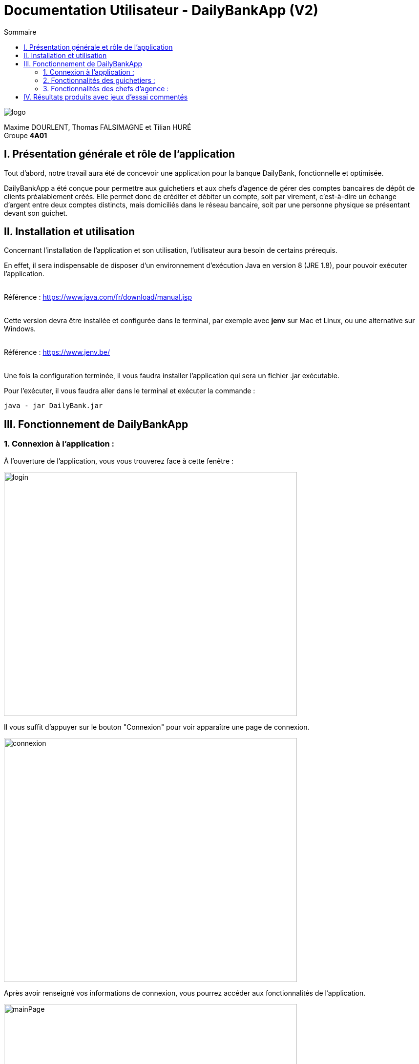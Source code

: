 = Documentation Utilisateur - DailyBankApp (V2)
:toc:
:icons: font
:toc-title: Sommaire
:doctype: Book

image:../../Logo/logo.png[]

ifdef::env-github[]
:toc:
:tip-caption: :bulb:
:note-caption: :information_source:
:important-caption: :heavy_exclamation_mark:
:caution-caption: :fire:
:warning-caption: :warning:
:graduation-icon: :mortar_board:
:cogs-icon: :writing_hand:
:beginner: :arrow_right:
:advanced: :arrow_upper_right:
:expert: :arrow_up:
:dollar: :dollar:
:git: link:{giturl}[git]
:us-icon: :us:
:fr-icon: :fr:
endif::[]

Maxime DOURLENT, Thomas FALSIMAGNE et Tilian HURÉ +
Groupe *4A01*



== I. Présentation générale et rôle de l'application
[.text-justify]
Tout d'abord, notre travail aura été de concevoir une application pour la banque DailyBank, fonctionnelle et optimisée.

[.text-justify]
DailyBankApp a été conçue pour permettre aux guichetiers et aux chefs d'agence de gérer des comptes bancaires de dépôt de clients préalablement créés. Elle permet donc de créditer et débiter un compte, soit par virement, c'est-à-dire un échange d'argent entre deux comptes distincts, mais domiciliés dans le réseau bancaire, soit par une personne physique se présentant devant son guichet.



== II. Installation et utilisation
[.text-justify]
Concernant l'installation de l'application et son utilisation, l'utilisateur aura besoin de certains prérequis.

[.text-justify]
En effet, il sera indispensable de disposer d'un environnement d'exécution Java en version 8 (JRE 1.8), pour pouvoir exécuter l'application. +
 +

Référence : https://www.java.com/fr/download/manual.jsp +
 +
[.text-justify]
Cette version devra être installée et configurée dans le terminal, par exemple avec *jenv* sur Mac et Linux, ou une alternative sur Windows. +
 +

Référence : https://www.jenv.be/ +
 +
[.text-justify]
Une fois la configuration terminée, il vous faudra installer l'application qui sera un fichier .jar exécutable. +

Pour l'exécuter, il vous faudra aller dans le terminal et exécuter la commande :

[source]
java - jar DailyBank.jar



== III. Fonctionnement de DailyBankApp
=== 1. Connexion à l'application :
[.text-justify]
À l'ouverture de l'application, vous vous trouverez face à cette fenêtre :

image:images/DocumentationUser/login.png[login, 600, 500]

[.text-justify]
Il vous suffit d'appuyer sur le bouton "Connexion" pour voir apparaître une page de connexion.

image:images/DocumentationUser/connexionPage.png[connexion, 600, 500]

[.text-justify]
Après avoir renseigné vos informations de connexion, vous pourrez accéder aux fonctionnalités de l'application.

image:images/DocumentationUser/mainPage.png[mainPage, 600, 500]

[.text-justify]
Il est possible de se connecter en tant que *Guichetier* ou *Chef d'agence*. Les deux utilisateurs ont la possibilité de gérer des clients mais seuls les chefs d'agence peuvent gérer des employés.

[.text-justify]
Si vous souhaitez vous déconnecter de l'application, il vous suffit d'appuyer sur le bouton "Déconnexion", présent sur la page principale.


{empty} +

=== 2. Fonctionnalités des guichetiers :
==== 2.1 Gestion des clients :
[.text-justify]
Si vous souhaitez gérer les clients de votre agence, il vous faut cliquer sur le bouton "Clients", que vous voyez ci-dessous.

image:images/DocumentationUser/gestionC1.png[gestionClient, 600, 500]

[.text-justify]
Vous arriverez ainsi sur cet onglet, qui vous permettra de faire toutes sortes d'actions concernant les clients :

image:images/DocumentationUser/gestionC2.png[gestionClient2, 900, 500]


===== 2.1.1 Créer un client :
[.text-justify]
Pour pouvoir créer un client, il vous faut cliquer sur le bouton "Nouveau client", situé en bas à droite de la fenêtre.

image:images/DocumentationUser/gestionC2.png[gestionClient2, 900, 500]

[.text-justify]
Vous verrez s'afficher cette interface vous permettant de créer le client souhaité. Entrez les informations voulues puis cliquer sur "Ajouter" pour confirmer (tous les champs doivent être complétés).

image:images/DocumentationUser/gestionC3.png[gestionClient3, 900, 500]


===== 2.1.2 Rechercher un client :
[.text-justify]
À votre arrivée sur l'onglet de gestion du client, vous trouverez un onglet vide, comme ceci :

image:images/DocumentationUser/gestionC2.png[gestionClient2, 900, 500]

[.text-justify]
Si vous souhaitez rechercher un client en particulier, vous pourrez vous servir des deux zones de saisies situées en haut de la fenêtre. Si vous souhaitez simplement afficher tous les clients présents dans l'agence, il vous suffit d'appuyer directement sur le bouton "Rechercher".

[.text-justify]
Voici une recherche sans spécifications :

image:images/DocumentationUser/gestionC4.png[gestionClient4, 900, 500]

[.text-justify]
Voici une recherche avec spécifications :

image:images/DocumentationUser/gestionC5.png[gestionClient5, 900, 500]


===== 2.1.3 Voir les informations d'un client :
[.text-justify]
Il vous est possible de visualiser les informations d'un client même inactif. Pour cela, sélectionnez dans la liste des clients de l'agence, celui à visualiser, puis cliquez sur le bouton "Voir client".

image:images/DocumentationUser/voirCl1.png[voirClient, 900, 500]


===== 2.1.4 Modifier les informations d'un client :
[.text-justify]
Si vous souhaitez modifier les informations d'un client, il vous faut d'abord sélectionner dans la liste des clients de l'agence, celui à modifier, puis cliquer sur le bouton "Modifier client" situé dans la barre d'outils à droite de la fenêtre.

image:images/DocumentationUser/gestionC6.png[gestionClient6, 900, 500]

[.text-justify]
Vous verrez s'afficher cet onglet, il vous suffira de modifier les informations voulues et de les confirmer en appuyant sur "Modifier" :

image:images/DocumentationUser/gestionC7.png[gestionClient7, 900, 500]


===== 2.1.5 Rendre inactif un client :
[.text-justify]
Pour rendre inactif un client, vous devrez être connecté à l'application en tant que *chef d'agence*.

[.text-justify]
Si vous souhaitez rendre inactif un client, il vous faut ouvrir la fenêtre de modification après avoir sélectionné le client souhaité dans la liste des clients de l'agence, puis cocher la case "Inactif" en bas de la fenêtre.

image:images/inactifCheck.png[clientInactif, 900, 500]

[NOTE]
====
[.text-justify]
Vous ne pouvez désactiver un client que si tous les comptes bancaires de ce dernier sont clôturés.
====

[.text-justify]
Confirmer en suite la modification pour rendre le client inactif de manière permanente.


{empty} +

==== 2.2 Gestion des comptes bancaires :
[.text-justify]
Si vous souhaitez consulter les comptes d'un client, sélectionnez d'abord un client dans la fenêtre de gestion des clients, puis appuyez simplement sur le bouton "Comptes client".

image:images/DocumentationUser/gestionC6.png[gestionCompte, 900, 500]

[.text-justify]
Vous vous trouverez face à cet onglet qui vous affiche les informations des différents comptes bancaires d'un client :

image:images/DocumentationUser/consC1.png[gestionCompte1, 900, 500]


===== 2.2.1 Créer un compte bancaire :
[.text-justify]
Il vous est possible de créer un compte bancaire pour un client, pour cela, cliquez sur le bouton "Nouveau compte" dans le gestionnaire des comptes bancaires d'un client.

image:images/DocumentationUser/cl2.png[gestionCompte2, 900, 500]

[.text-justify]
Saisissez le découvert autorisé ainsi que le solde du nouveau compte (son premier crédit).

image:images/DocumentationUser/creerCompte.png[créerCompte, 900, 500]

[NOTE]
====
[.text-justify]
Il est évident que le solde de départ d'un compte ne peut êter négatif.
====


===== 2.2.2 Modifer un compte bancaire :
[.text-justify]
Il vous est possible de modifier le découvert autorisé d'un compte bancaire. Pour cela, cliquez sur le bouton "Modifier compte" dans le gestionnaire des comptes bancaires d'un client.

image:images/DocumentationUser/cl2.png[gestionCompte2, 900, 500]

[.text-justify]
Saisissez ensuite le nouveau découvert autorisé.

image:images/DocumentationUser/modifierCompte.png[modifierCompte, 900, 500]

[NOTE]
====
[.text-justify]
Le découvert autorisé saisi ne peut être supérieur à la solde du compte concerné lorsque ce dernier est négatif.
====


===== 2.2.3 Clôturer un compte bancaire :
[.text-justify]
Si vous souhaitez clôturer un compte bancaire, il vous faut d'abord sélectionner le compte souhaité dans la liste des comptes d'un client.

image:images/DocumentationUser/cl1.png[cloturerCompte, 900, 500]

[.text-justify]
Cliquez en suite sur le bouton "Clôturer compte" puis confirmez la clôturation.

image:images/DocumentationUser/cl2.png[cloturerCompte2, 900, 500]

image:images/DocumentationUser/cl3.png[cloturerCompte3, 900, 500]

[NOTE]
====
[.text-justify]
Pour clôturer un compte vos devez d'abord vous assurer que son solde est nul, sinon l'opération ne sera pas possible.
====


{empty} +

==== 2.3 Gestion des opérations
[.text-justify]
Il vous est possible d'enregistrer des opérations de crédit, de débit et de virement sur le compte bancaire d'un client si ce dernier n'est pas clôturé.

image:images/DocumentationUser/consC4.png[gestionCompte4, 900, 500]

[.text-justify]
Ici, le compte est ouvert, il est donc possible d'y réaliser des opérations.


===== 2.3.1 Consulter les opérations d'un compte :
[.text-justify]
Il vous est possible de voir les opérations réalisées sur le compte bancaire d'un client, même une fois clôturé. Pour cela, sélectionnez le compte bancaire souhaité dans la liste des comptes d'un client, puis cliquez sur le bouton "Voir opérations".

image:images/DocumentationUser/consC2.png[gestionCompte2, 900, 500]

[.text-justify]
Vous pouvez ainsi consulter les différentes opérations réalisées sur le compte sélectionné.

image:images/DocumentationUser/consC3.png[gestionCompte3, 900, 500]

[.text-justify]
Il vous est possible d'enregistrer des opérations de crédit, de débit et de virement sur le compte bancaire d'un client si ce dernier n'est pas clôturé.

image:images/DocumentationUser/consC4.png[gestionCompte4, 900, 500]

[.text-justify]
Ici, le compte est ouvert, il est donc possible d'y réaliser des opérations.


===== 2.3.2 Créditer un compte client :
Si vous souhaitez créditer le compte bancaire d'un client, appuyez sur "Enregistrer crédit" dans la fenêtre de gestion des opérations d'un compte bancaire d'un client.

image:images/DocumentationUser/cr1.png[créditer, 900, 500]

Sur la fenêtre qui s'ouvrira, il vous sera possible de choisir le type d'opération de crédit en cliquant sur "Dépôt Espèces" (opération par défaut) et en saisissant un montant. Pour confirmer le crédit, appuyez sur "Effectuer crédit".

image:images/DocumentationUser/cr2.png[créditer2, 900, 500]


===== 2.3.3 Débiter un compte client :
Si vous souhaitez débiter le compte bancaire d'un client, appuyez sur "Enregistrer débit" dans la fenêtre de gestion des opérations d'un compte bancaire d'un client.

image:images/DocumentationUser/db1.png[débiter, 900, 500]

Sur la fenêtre qui s'ouvrira, il vous sera possible de choisir le type d'opération de débit en cliquant sur "Retrait Espèce" (opération par défaut) et en saisissant un montant. Pour confirmer le débit, appuyez sur "Effectuer débit".


==== 2.3.4 Effectuer un virement de compte à compte :
Si vous souhaitez réaliser un virement de compte à compte appuyez sur "Enregistrer virement" dans la fenêtre de gestion des opérations d'un compte bancaire d'un client.

image:images/DocumentationUser/virementCompte.png[virement, 900, 500]

Sur la fenêtre qui s'ouvrira, il vous faudra choisir le compte de destination et à saisir un montant. Pour confirmer le virement, appuyez sur "Effectuer virement".


{empty} +

=== 3. Fonctionnalités des chefs d'agence :
==== 3.1 Gestion des employés :
[.text-justify]
Pour accéder aux fonctionnalités suivante vous devrez être connecté à l'application en tant que *chef d'agence*.

[.text-justify]
Si vous souhaitez gérer les employés de votre agence, il vous faut cliquer sur le bouton "Employés", que vous voyez ci-dessous :

image:images/DocumentationUser/gEmp1.png[gérerEmployé1, 600, 500]

[.text-justify]
Vous arriverez ainsi sur cet onglet, qui vous permettra de faire toutes sortes d'actions concernant les employés :

image:images/DocumentationUser/gEmp2.png[gérerEmployé2, 900, 500]


===== 3.1.1 Créer un employé :
[.text-justify]
Pour pouvoir créer un employé, il vous faut cliquer sur le bouton "Nouvel employé", situé en bas à droite de la fenêtre.

image:images/DocumentationUser/gEmp2.png[gérerEmployé2, 900, 500]

[.text-justify]
Vous verrez s'afficher cette interface vous permettant de créer l'employé souhaité. Entrez les informations voulues puis cliquer sur "Ajouter" pour confirmer (tous les champs doivent être complétés).

image:images/DocumentationUser/rEmp3.png[gérerEmployé3, 900, 500]


==== 3.1.2 Rechercher un employé :
[.text-justify]
À votre arrivée sur l'onglet de gestion de l'employé, vous trouverez un onglet vide, comme ceci :

image:images/DocumentationUser/gEmp2.png[gérerEmployé2, 900, 500]

[.text-justify]
Si vous souhaitez rechercher un employé en particulier, vous pourrez vous servir des deux zones de saisies situées en haut de la fenêtre. Si vous souhaitez simplement afficher tous les employés présents dans l'agence, il vous suffit d'appuyer directement sur le bouton "Rechercher".

[.text-justify]
Voici une recherche sans spécifications :

image:images/DocumentationUser/rEmp1.png[gérerEmployé1, 900, 500]

[.text-justify]
Voici une recherche avec spécifications :

image:images/DocumentationUser/rEmp2.png[gérerEmployé2, 900, 500]


==== 3.1.3 Voir les informations d'un employé :
[.text-justify]
Il vous est possible de visualiser les informations d'un employé même inactif. Pour cela, sélectionnez dans la liste des employés de l'agence, celui à visualiser, puis cliquez sur le bouton "Voir employé".

image:images/DocumentationUser/voirInfosEmpl.png[voirEmployé, 900, 500]


==== 3.1.4 Modifier les informations d'un employé :
[.text-justify]
Si vous souhaitez modifier les informations d'un employé, il vous faut d'abord sélectionner dans la liste des employés de l'agence, celui à modifier, puis cliquer sur le bouton "Modifier employé" situé dans la barre d'outils à droite de la fenêtre.

image:images/DocumentationUser/rEmp4.png[gérerEmployé4, 900, 500]

[.text-justify]
Vous verrez s'afficher cet onglet, il vous suffira de modifier les informations voulues et de les confirmer en appuyant sur "Modifier" :

image:images/DocumentationUser/rEmp5.png[gérerEmployé5, 900, 500]


==== 3.1.5 Rendre inactif un employé :
[.text-justify]
Si vous souhaitez rendre inactif un employé, il vous faut ouvrir la fenêtre de modification après avoir sélectionné l'employé souhaité dans la liste des employés de l'agence, puis cocher la case "Inactif" en bas de la fenêtre.

image:images/inactifEmplCheck.png[employéInactif, 900, 500]

[.text-justify]
Confirmer en suite la modification pour rendre le client inactif de manière permanente.



== IV. Résultats produits avec jeux d'essai commentés
[.text-justify]
[blue]#Pour ce qui est des résultats produits avec des jeux d'essai commentés, merci de bien vouloir vous référer au *cahier de recette*.#

